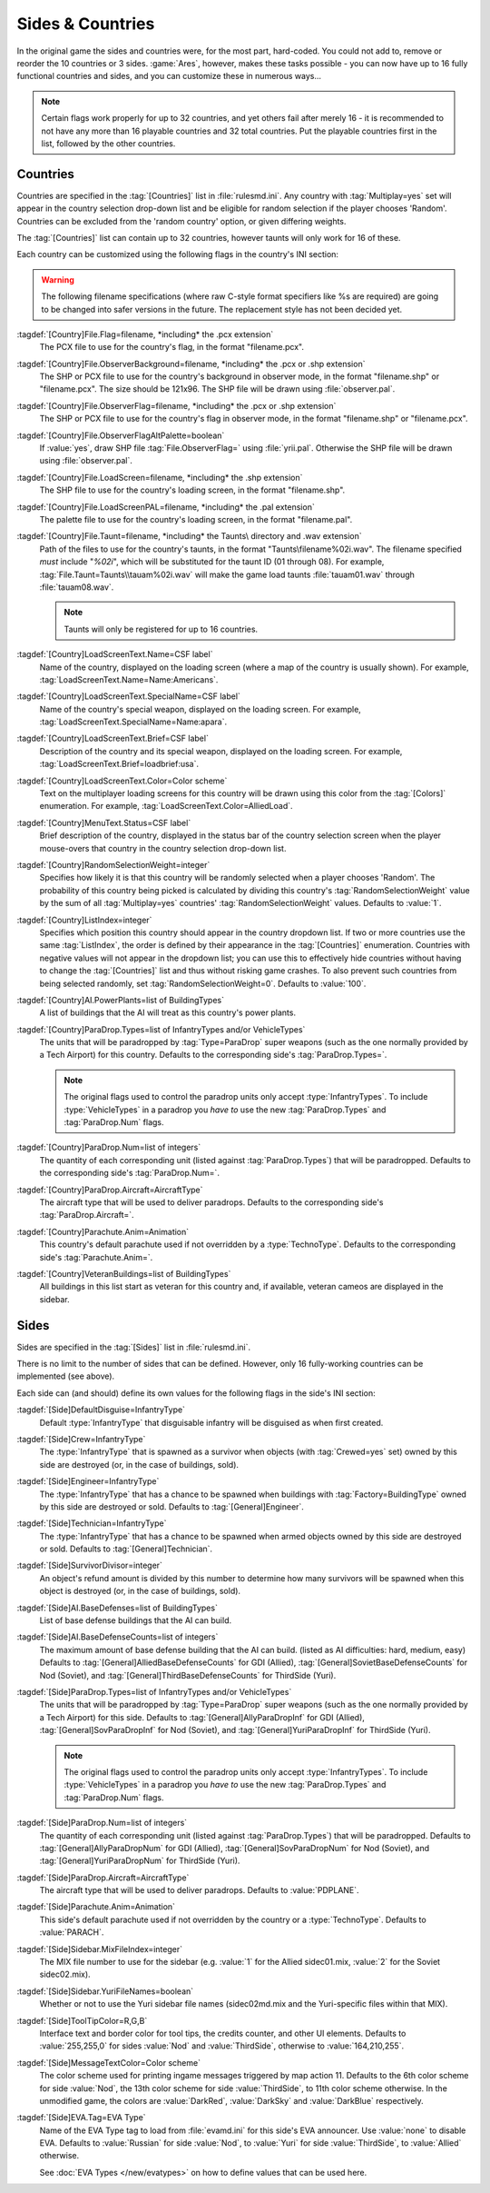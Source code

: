 Sides & Countries
~~~~~~~~~~~~~~~~~

In the original game the sides and countries were, for the most part,
hard-coded. You could not add to, remove or reorder the 10 countries or 3 sides.
:game:`Ares`, however, makes these tasks possible - you can now have up to 16
fully functional countries and sides, and you can customize these in numerous
ways...

.. note:: Certain flags work properly for up to 32 countries, and yet others
  fail after merely 16 - it is recommended to not have any more than 16
  playable countries and 32 total countries. Put the playable countries first in
  the list, followed by the other countries.

.. index:: Sides; New sides & countries (including numerous enhancements).



Countries
`````````

Countries are specified in the :tag:`[Countries]` list in :file:`rulesmd.ini`.
Any country with :tag:`Multiplay=yes` set will appear in the country selection
drop-down list and be eligible for random selection if the player chooses
'Random'. Countries can be excluded from the 'random country' option, or given
differing weights.

The :tag:`[Countries]` list can contain up to 32 countries, however taunts
will only work for 16 of these.

Each country can be customized using the following flags in the country's INI
section:

.. warning:: The following filename specifications (where raw C-style format
  specifiers like %s are required) are going to be changed into safer versions
  in the future. The replacement style has not been decided yet.

:tagdef:`[Country]File.Flag=filename, *including* the .pcx extension`
  The PCX file to use for the country's flag, in the format "filename.pcx".
:tagdef:`[Country]File.ObserverBackground=filename, *including* the .pcx or .shp extension`
  The SHP or PCX file to use for the country's background in observer mode, in
  the format "filename.shp" or "filename.pcx". The size should be 121x96. The
  SHP file will be drawn using :file:`observer.pal`.
:tagdef:`[Country]File.ObserverFlag=filename, *including* the .pcx or .shp extension`
  The SHP or PCX file to use for the country's flag in observer mode, in the
  format "filename.shp" or "filename.pcx".
:tagdef:`[Country]File.ObserverFlagAltPalette=boolean`
  If :value:`yes`, draw SHP file :tag:`File.ObserverFlag=` using
  :file:`yrii.pal`. Otherwise the SHP file will be drawn using
  :file:`observer.pal`.
:tagdef:`[Country]File.LoadScreen=filename, *including* the .shp extension`
  The SHP file to use for the country's loading screen, in the format
  "filename.shp".
:tagdef:`[Country]File.LoadScreenPAL=filename, *including* the .pal extension`
  The palette file to use for the country's loading screen, in the format
  "filename.pal".
:tagdef:`[Country]File.Taunt=filename, *including* the Taunts\ directory and .wav extension`
  Path of the files to use for the country's taunts, in the format
  "Taunts\\filename%02i.wav". The filename specified *must* include "`%02i`",
  which will be substituted for the taunt ID (01 through 08). For example,
  :tag:`File.Taunt=Taunts\\tauam%02i.wav` will make the game load taunts
  :file:`tauam01.wav` through :file:`tauam08.wav`.

  .. note:: Taunts will only be registered for up to 16 countries.
:tagdef:`[Country]LoadScreenText.Name=CSF label`
  Name of the country, displayed on the loading screen (where a map of the
  country is usually shown). For example,
  :tag:`LoadScreenText.Name=Name:Americans`.
:tagdef:`[Country]LoadScreenText.SpecialName=CSF label`
  Name of the country's special weapon, displayed on the loading screen. For
  example, :tag:`LoadScreenText.SpecialName=Name:apara`.
:tagdef:`[Country]LoadScreenText.Brief=CSF label`
  Description of the country and its special weapon, displayed on the loading
  screen. For example, :tag:`LoadScreenText.Brief=loadbrief:usa`.
:tagdef:`[Country]LoadScreenText.Color=Color scheme`
  Text on the multiplayer loading screens for this country will be drawn using
  this color from the :tag:`[Colors]` enumeration. For example,
  :tag:`LoadScreenText.Color=AlliedLoad`.
:tagdef:`[Country]MenuText.Status=CSF label`
  Brief description of the country, displayed in the status bar of the country
  selection screen when the player mouse-overs that country in the country
  selection drop-down list.
:tagdef:`[Country]RandomSelectionWeight=integer`
  Specifies how likely it is that this country will be randomly selected when a
  player chooses 'Random'. The probability of this country being picked is
  calculated by dividing this country's :tag:`RandomSelectionWeight` value by
  the sum of all :tag:`Multiplay=yes` countries' :tag:`RandomSelectionWeight`
  values. Defaults to :value:`1`.
:tagdef:`[Country]ListIndex=integer`
  Specifies which position this country should appear in the country dropdown
  list. If two or more countries use the same :tag:`ListIndex`, the order is
  defined by their appearance in the :tag:`[Countries]` enumeration. Countries
  with negative values will not appear in the dropdown list; you can use this to
  effectively hide countries without having to change the :tag:`[Countries]`
  list and thus without risking game crashes. To also prevent such countries
  from being selected randomly, set :tag:`RandomSelectionWeight=0`. Defaults to
  :value:`100`.
:tagdef:`[Country]AI.PowerPlants=list of BuildingTypes`
  A list of buildings that the AI will treat as this country's power plants.
:tagdef:`[Country]ParaDrop.Types=list of InfantryTypes and/or VehicleTypes`
  The units that will be paradropped by :tag:`Type=ParaDrop` super weapons (such
  as the one normally provided by a Tech Airport) for this country. Defaults to
  the corresponding side's :tag:`ParaDrop.Types=`.
  
  .. note:: The original flags used to control the paradrop units only accept
    \ :type:`InfantryTypes`. To include :type:`VehicleTypes` in a paradrop you
    *have to* use the new :tag:`ParaDrop.Types` and :tag:`ParaDrop.Num` flags.
:tagdef:`[Country]ParaDrop.Num=list of integers`
  The quantity of each corresponding unit (listed against :tag:`ParaDrop.Types`)
  that will be paradropped. Defaults to the corresponding side's
  :tag:`ParaDrop.Num=`.
:tagdef:`[Country]ParaDrop.Aircraft=AircraftType`
  The aircraft type that will be used to deliver paradrops. Defaults to the
  corresponding side's :tag:`ParaDrop.Aircraft=`.
:tagdef:`[Country]Parachute.Anim=Animation`
  This country's default parachute used if not overridden by a
  :type:`TechnoType`. Defaults to the corresponding side's
  :tag:`Parachute.Anim=`.
:tagdef:`[Country]VeteranBuildings=list of BuildingTypes`
  All buildings in this list start as veteran for this country and, if
  available, veteran cameos are displayed in the sidebar.

.. versionadded:: 0.1



Sides
`````

Sides are specified in the :tag:`[Sides]` list in :file:`rulesmd.ini`.

There is no limit to the number of sides that can be defined. However, only 16
fully-working countries can be implemented (see above).

Each side can (and should) define its own values for the following flags in the
side's INI section:

:tagdef:`[Side]DefaultDisguise=InfantryType`
  Default :type:`InfantryType` that disguisable infantry will be disguised as
  when first created.
:tagdef:`[Side]Crew=InfantryType`
  The :type:`InfantryType` that is spawned as a survivor when objects (with
  :tag:`Crewed=yes` set) owned by this side are destroyed (or, in the case of
  buildings, sold).
:tagdef:`[Side]Engineer=InfantryType`
  The :type:`InfantryType` that has a chance to be spawned when buildings with
  :tag:`Factory=BuildingType` owned by this side are destroyed or sold. Defaults
  to :tag:`[General]Engineer`.
:tagdef:`[Side]Technician=InfantryType`
  The :type:`InfantryType` that has a chance to be spawned when armed objects
  owned by this side are destroyed or sold. Defaults to
  :tag:`[General]Technician`.
:tagdef:`[Side]SurvivorDivisor=integer`
  An object's refund amount is divided by this number to determine how many
  survivors will be spawned when this object is destroyed (or, in the case of
  buildings, sold).
:tagdef:`[Side]AI.BaseDefenses=list of BuildingTypes`
  List of base defense buildings that the AI can build.
:tagdef:`[Side]AI.BaseDefenseCounts=list of integers`
  The maximum amount of base defense building that the AI can build.
  (listed as AI difficulties: hard, medium, easy)  Defaults to
  :tag:`[General]AlliedBaseDefenseCounts` for GDI (Allied),
  :tag:`[General]SovietBaseDefenseCounts` for Nod (Soviet), and
  :tag:`[General]ThirdBaseDefenseCounts` for ThirdSide (Yuri).
:tagdef:`[Side]ParaDrop.Types=list of InfantryTypes and/or VehicleTypes`
  The units that will be paradropped by :tag:`Type=ParaDrop` super weapons (such
  as the one normally provided by a Tech Airport) for this side. Defaults to
  :tag:`[General]AllyParaDropInf` for GDI (Allied),
  :tag:`[General]SovParaDropInf` for Nod (Soviet), and
  :tag:`[General]YuriParaDropInf` for ThirdSide (Yuri).
  
  .. note:: The original flags used to control the paradrop units only accept
    \ :type:`InfantryTypes`. To include :type:`VehicleTypes` in a paradrop you
    *have to* use the new :tag:`ParaDrop.Types` and :tag:`ParaDrop.Num` flags.
:tagdef:`[Side]ParaDrop.Num=list of integers`
  The quantity of each corresponding unit (listed against :tag:`ParaDrop.Types`)
  that will be paradropped. Defaults to :tag:`[General]AllyParaDropNum` for GDI
  (Allied), :tag:`[General]SovParaDropNum` for Nod (Soviet), and
  :tag:`[General]YuriParaDropNum` for ThirdSide (Yuri).
:tagdef:`[Side]ParaDrop.Aircraft=AircraftType`
  The aircraft type that will be used to deliver paradrops. Defaults to
  :value:`PDPLANE`.
:tagdef:`[Side]Parachute.Anim=Animation`
  This side's default parachute used if not overridden by the country or a
  :type:`TechnoType`. Defaults to :value:`PARACH`.
:tagdef:`[Side]Sidebar.MixFileIndex=integer`
  The MIX file number to use for the sidebar (e.g. :value:`1` for the Allied
  sidec01.mix, :value:`2` for the Soviet sidec02.mix).
:tagdef:`[Side]Sidebar.YuriFileNames=boolean`
  Whether or not to use the Yuri sidebar file names (sidec02md.mix and the
  Yuri-specific files within that MIX).
:tagdef:`[Side]ToolTipColor=R,G,B`
  Interface text and border color for tool tips, the credits counter, and other
  UI elements. Defaults to :value:`255,255,0` for sides :value:`Nod` and
  :value:`ThirdSide`, otherwise to :value:`164,210,255`.
:tagdef:`[Side]MessageTextColor=Color scheme`
  The color scheme used for printing ingame messages triggered by map action 11.
  Defaults to the 6th color scheme for side :value:`Nod`, the 13th color scheme
  for side :value:`ThirdSide`, to 11th color scheme otherwise. In the unmodified
  game, the colors are :value:`DarkRed`, :value:`DarkSky` and :value:`DarkBlue`
  respectively.

.. _sides-evatag:

:tagdef:`[Side]EVA.Tag=EVA Type`
  Name of the EVA Type tag to load from :file:`evamd.ini` for this side's EVA
  announcer. Use :value:`none` to disable EVA. Defaults to :value:`Russian` for
  side :value:`Nod`, to :value:`Yuri` for side :value:`ThirdSide`, to
  :value:`Allied` otherwise.

  See :doc:`EVA Types </new/evatypes>` on how to define values that can be used
  here.

.. index:: Sides; Sides can specify their own unique UI.

.. versionadded:: 0.1
